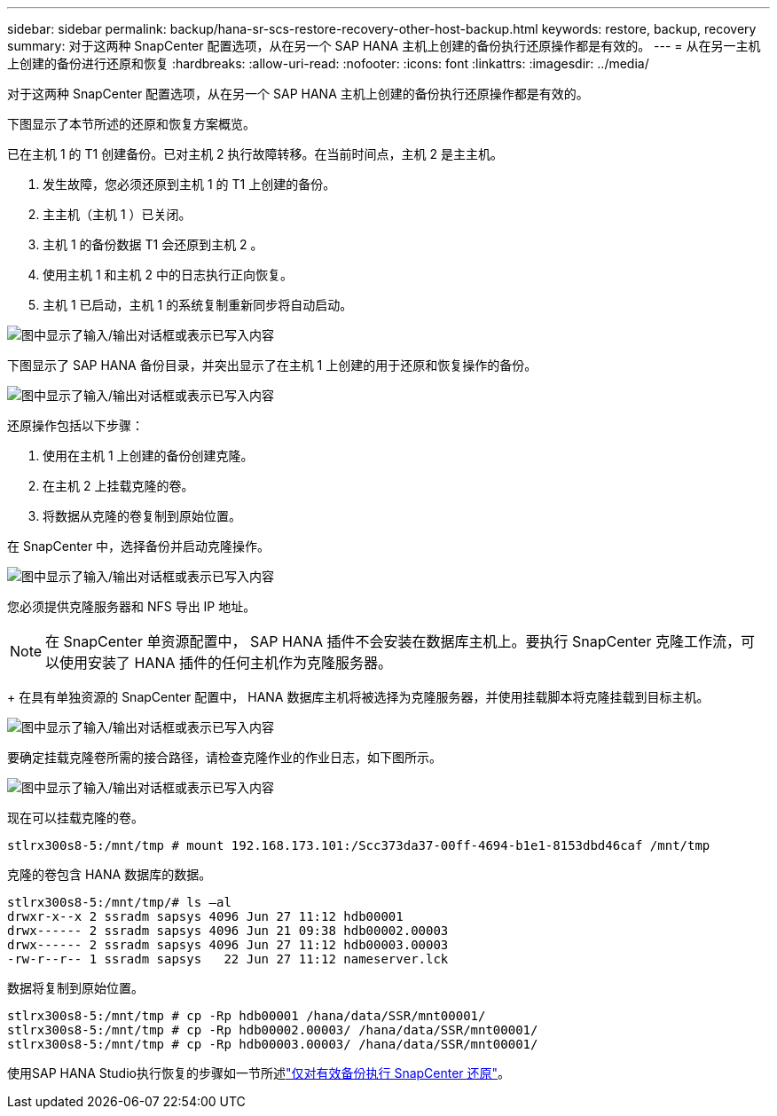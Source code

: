 ---
sidebar: sidebar 
permalink: backup/hana-sr-scs-restore-recovery-other-host-backup.html 
keywords: restore, backup, recovery 
summary: 对于这两种 SnapCenter 配置选项，从在另一个 SAP HANA 主机上创建的备份执行还原操作都是有效的。 
---
= 从在另一主机上创建的备份进行还原和恢复
:hardbreaks:
:allow-uri-read: 
:nofooter: 
:icons: font
:linkattrs: 
:imagesdir: ../media/


[role="lead"]
对于这两种 SnapCenter 配置选项，从在另一个 SAP HANA 主机上创建的备份执行还原操作都是有效的。

下图显示了本节所述的还原和恢复方案概览。

已在主机 1 的 T1 创建备份。已对主机 2 执行故障转移。在当前时间点，主机 2 是主主机。

. 发生故障，您必须还原到主机 1 的 T1 上创建的备份。
. 主主机（主机 1 ）已关闭。
. 主机 1 的备份数据 T1 会还原到主机 2 。
. 使用主机 1 和主机 2 中的日志执行正向恢复。
. 主机 1 已启动，主机 1 的系统复制重新同步将自动启动。


image:saphana-sr-scs-image48.png["图中显示了输入/输出对话框或表示已写入内容"]

下图显示了 SAP HANA 备份目录，并突出显示了在主机 1 上创建的用于还原和恢复操作的备份。

image:saphana-sr-scs-image49.png["图中显示了输入/输出对话框或表示已写入内容"]

还原操作包括以下步骤：

. 使用在主机 1 上创建的备份创建克隆。
. 在主机 2 上挂载克隆的卷。
. 将数据从克隆的卷复制到原始位置。


在 SnapCenter 中，选择备份并启动克隆操作。

image:saphana-sr-scs-image50.png["图中显示了输入/输出对话框或表示已写入内容"]

您必须提供克隆服务器和 NFS 导出 IP 地址。


NOTE: 在 SnapCenter 单资源配置中， SAP HANA 插件不会安装在数据库主机上。要执行 SnapCenter 克隆工作流，可以使用安装了 HANA 插件的任何主机作为克隆服务器。

+ 在具有单独资源的 SnapCenter 配置中， HANA 数据库主机将被选择为克隆服务器，并使用挂载脚本将克隆挂载到目标主机。

image:saphana-sr-scs-image51.png["图中显示了输入/输出对话框或表示已写入内容"]

要确定挂载克隆卷所需的接合路径，请检查克隆作业的作业日志，如下图所示。

image:saphana-sr-scs-image52.png["图中显示了输入/输出对话框或表示已写入内容"]

现在可以挂载克隆的卷。

....
stlrx300s8-5:/mnt/tmp # mount 192.168.173.101:/Scc373da37-00ff-4694-b1e1-8153dbd46caf /mnt/tmp
....
克隆的卷包含 HANA 数据库的数据。

....
stlrx300s8-5:/mnt/tmp/# ls –al
drwxr-x--x 2 ssradm sapsys 4096 Jun 27 11:12 hdb00001
drwx------ 2 ssradm sapsys 4096 Jun 21 09:38 hdb00002.00003
drwx------ 2 ssradm sapsys 4096 Jun 27 11:12 hdb00003.00003
-rw-r--r-- 1 ssradm sapsys   22 Jun 27 11:12 nameserver.lck
....
数据将复制到原始位置。

....
stlrx300s8-5:/mnt/tmp # cp -Rp hdb00001 /hana/data/SSR/mnt00001/
stlrx300s8-5:/mnt/tmp # cp -Rp hdb00002.00003/ /hana/data/SSR/mnt00001/
stlrx300s8-5:/mnt/tmp # cp -Rp hdb00003.00003/ /hana/data/SSR/mnt00001/
....
使用SAP HANA Studio执行恢复的步骤如一节所述link:hana-sr-scs-config-single-resource.html#snapcenter-restore-of-the-valid-backup-only["仅对有效备份执行 SnapCenter 还原"]。
